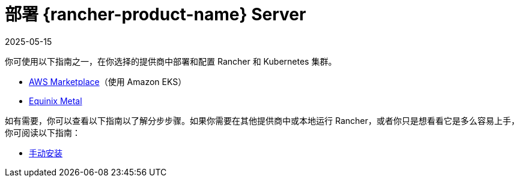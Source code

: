 = 部署 {rancher-product-name} Server
:page-languages: [en, zh]
:revdate: 2025-05-15
:page-revdate: {revdate}

你可使用以下指南之一，在你选择的提供商中部署和配置 Rancher 和 Kubernetes 集群。

* xref:installation-and-upgrade/quick-start/deploy-rancher/aws-marketplace.adoc[AWS Marketplace]（使用 Amazon EKS）
* xref:installation-and-upgrade/quick-start/deploy-rancher/equinix-metal.adoc[Equinix Metal]

如有需要，你可以查看以下指南以了解分步步骤。如果你需要在其他提供商中或本地运行 Rancher，或者你只是想看看它是多么容易上手，你可阅读以下指南：

* xref:installation-and-upgrade/quick-start/deploy-rancher/helm-cli.adoc[手动安装]
